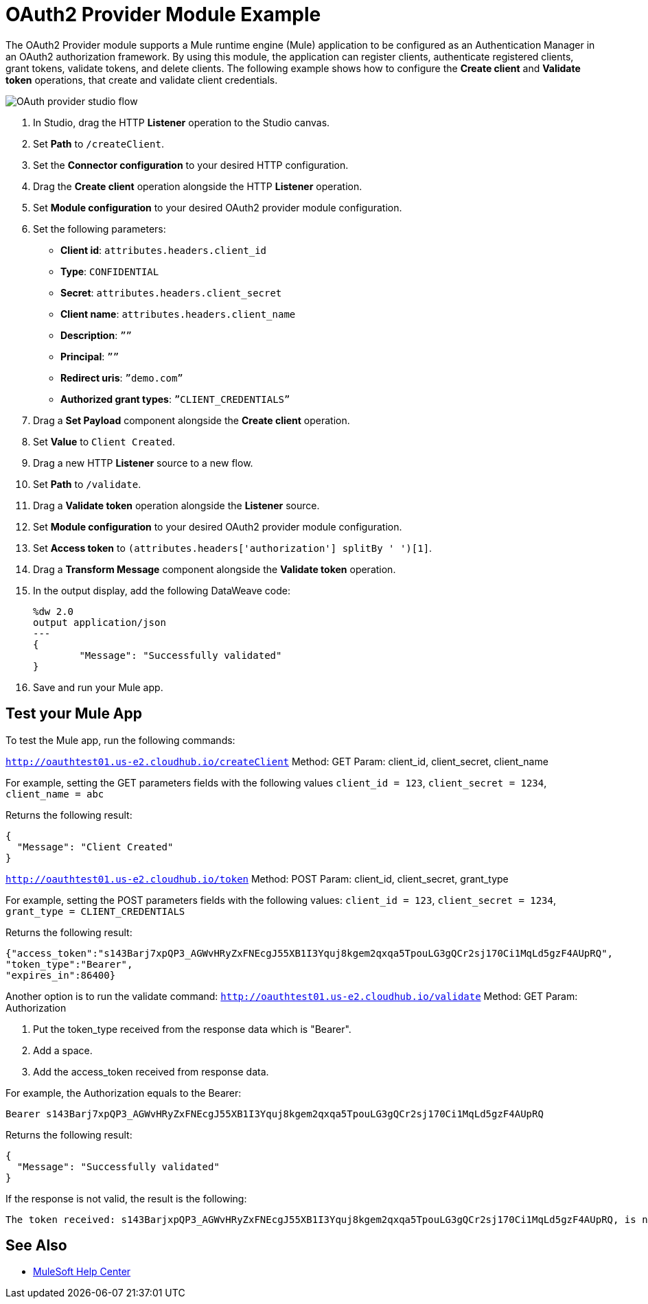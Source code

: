 = OAuth2 Provider Module Example

The OAuth2 Provider module supports a Mule runtime engine (Mule) application to be configured as an Authentication Manager in an OAuth2 authorization framework. 
By using this module, the application can register clients, authenticate registered clients, grant tokens, validate tokens, and delete clients.
The following example shows how to configure the *Create client* and *Validate token* operations, that create and validate client credentials.

image::oauth2-provider-example.png[OAuth provider studio flow]

. In Studio, drag the HTTP *Listener* operation to the Studio canvas.
. Set *Path* to `/createClient`.
. Set the *Connector configuration* to your desired HTTP configuration.
. Drag the *Create client* operation alongside the HTTP *Listener* operation.
. Set *Module configuration* to your desired OAuth2 provider module configuration.
. Set the following parameters: +
* *Client id*: `attributes.headers.client_id` +
* *Type*: `CONFIDENTIAL` +
* *Secret*: `attributes.headers.client_secret` +
* *Client name*: `attributes.headers.client_name` +
* *Description*: `””` +
* *Principal*: `””` +
* *Redirect uris*: `”demo.com”` +
* *Authorized grant types*: `”CLIENT_CREDENTIALS”` +
[start=7]
. Drag a *Set Payload* component alongside the *Create client* operation.
. Set *Value* to `Client Created`.
. Drag a new HTTP *Listener* source to a new flow.
. Set *Path* to `/validate`.
. Drag a *Validate token* operation alongside the *Listener* source.
. Set *Module configuration* to your desired OAuth2 provider module configuration.
. Set *Access token* to `(attributes.headers['authorization'] splitBy ' ')[1]`.
. Drag a *Transform Message* component alongside the *Validate token* operation.
. In the output display, add the following DataWeave code:
+
[source,dataweave,linenums]
-----
%dw 2.0
output application/json
---
{
	"Message": "Successfully validated"
}
-----
[start=16]
. Save and run your Mule app.

== Test your Mule App

To test the Mule app, run the following commands: 

`http://oauthtest01.us-e2.cloudhub.io/createClient`
Method: GET
Param: client_id, client_secret, client_name

For example, setting the GET parameters fields with the following values `client_id = 123`, `client_secret = 1234`, `client_name = abc`

Returns the following result:

[source,xml,linenums]
----
{
  "Message": "Client Created"
}
----

`http://oauthtest01.us-e2.cloudhub.io/token`
Method: POST
Param: client_id, client_secret, grant_type 

For example, setting the POST parameters fields with the following values: `client_id = 123`, `client_secret = 1234`, `grant_type = CLIENT_CREDENTIALS`

Returns the following result: 

[source,xml,linenums]
----
{"access_token":"s143Barj7xpQP3_AGWvHRyZxFNEcgJ55XB1I3Yquj8kgem2qxqa5TpouLG3gQCr2sj170Ci1MqLd5gzF4AUpRQ",
"token_type":"Bearer",
"expires_in":86400}
----

Another option is to run the validate command:
`http://oauthtest01.us-e2.cloudhub.io/validate`
Method: GET
Param: Authorization

. Put the token_type received from the response data which is "Bearer".
. Add a space.
. Add the access_token received from response data.

For example, the Authorization equals to the Bearer:

[source,xml,linenums]
----
Bearer s143Barj7xpQP3_AGWvHRyZxFNEcgJ55XB1I3Yquj8kgem2qxqa5TpouLG3gQCr2sj170Ci1MqLd5gzF4AUpRQ
----

Returns the following result:

[source,xml,linenums]
----
{
  "Message": "Successfully validated"
}
----

If the response is not valid, the result is the following:

[source,xml,linenums]
----
The token received: s143BarjxpQP3_AGWvHRyZxFNEcgJ55XB1I3Yquj8kgem2qxqa5TpouLG3gQCr2sj170Ci1MqLd5gzF4AUpRQ, is not valid.
----

== See Also

* https://help.mulesoft.com[MuleSoft Help Center]